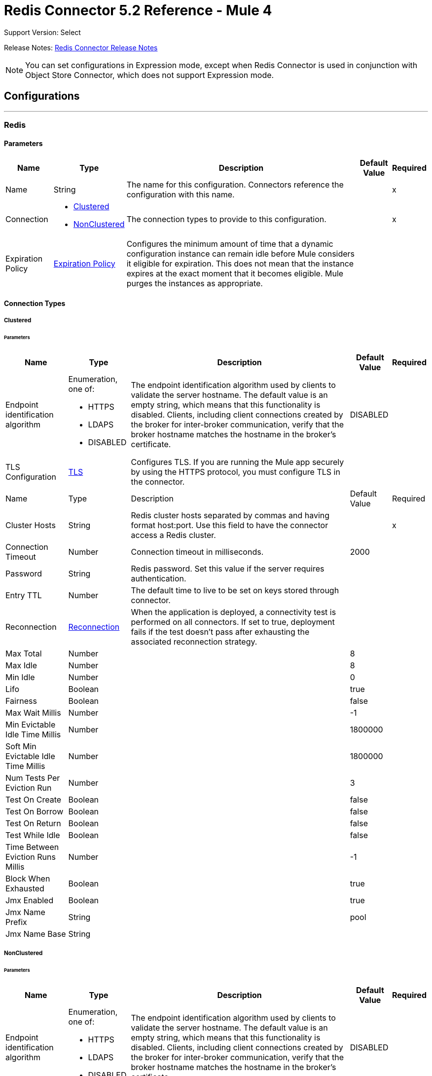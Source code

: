 = Redis Connector 5.2 Reference - Mule 4


Support Version: Select

Release Notes: xref:release-notes::connector/redis-connector-release-notes-mule-4.adoc[Redis Connector Release Notes]

[NOTE]
You can set configurations in Expression mode, except when Redis Connector is used in conjunction with Object Store Connector, which does not support Expression mode.

== Configurations
---
[[redis]]
=== Redis

==== Parameters
[%header%autowidth.spread]
|===
| Name | Type | Description | Default Value | Required
|Name | String | The name for this configuration. Connectors reference the configuration with this name. | | x
| Connection a| * <<redis_clustered, Clustered>>
* <<redis_nonclustered, NonClustered>>
 | The connection types to provide to this configuration. | | x
| Expiration Policy a| <<ExpirationPolicy>> |  Configures the minimum amount of time that a dynamic configuration instance can remain idle before Mule considers it eligible for expiration. This does not mean that the instance expires at the exact moment that it becomes eligible. Mule purges the instances as appropriate. |  |
|===

==== Connection Types
[[redis_clustered]]
===== Clustered

====== Parameters
[%header%autowidth.spread]
|===
| Name | Type | Description | Default Value | Required
| Endpoint identification algorithm a| Enumeration, one of:

** HTTPS
** LDAPS
** DISABLED | The endpoint identification algorithm used by clients to validate the server hostname. The default value is an empty string, which means that this functionality is disabled. Clients, including client connections created by the broker for inter-broker communication, verify that the broker hostname matches the hostname in the broker's certificate. |  DISABLED |
| TLS Configuration a| <<Tls>> |  Configures TLS. If you are running the Mule app securely by using the HTTPS protocol, you must configure TLS in the connector.
| |
| Name | Type | Description | Default Value | Required
| Cluster Hosts a| String |  Redis cluster hosts separated by commas and having format host:port. Use this field to have the connector access a Redis cluster. |  | x
| Connection Timeout a| Number |  Connection timeout in milliseconds. |  2000 |
| Password a| String |  Redis password. Set this value if the server requires authentication. |  |
| Entry TTL a| Number |  The default time to live to be set on keys stored through connector. |  |
| Reconnection a| <<Reconnection>> |  When the application is deployed, a connectivity test is performed on all connectors. If set to true, deployment fails if the test doesn't pass after exhausting the associated reconnection strategy. |  |
| Max Total a| Number |  |  8 |
| Max Idle a| Number |  |  8 |
| Min Idle a| Number |  |  0 |
| Lifo a| Boolean |  |  true |
| Fairness a| Boolean |  |  false |
| Max Wait Millis a| Number |  |  -1 |
| Min Evictable Idle Time Millis a| Number |  |  1800000 |
| Soft Min Evictable Idle Time Millis a| Number |  |  1800000 |
| Num Tests Per Eviction Run a| Number |  |  3 |
| Test On Create a| Boolean |  |  false |
| Test On Borrow a| Boolean |  |  false |
| Test On Return a| Boolean |  |  false |
| Test While Idle a| Boolean |  |  false |
| Time Between Eviction Runs Millis a| Number |  |  -1 |
| Block When Exhausted a| Boolean |  |  true |
| Jmx Enabled a| Boolean |  |  true |
| Jmx Name Prefix a| String |  |  pool |
| Jmx Name Base a| String |  |  |
|===
[[redis_nonclustered]]
===== NonClustered


====== Parameters
[%header%autowidth.spread]
|===
| Name | Type | Description | Default Value | Required
| Endpoint identification algorithm a| Enumeration, one of:

** HTTPS
** LDAPS
** DISABLED |  The endpoint identification algorithm used by clients to validate the server hostname. The default value is an empty string, which means that this functionality is disabled. Clients, including client connections created by the broker for inter-broker communication, verify that the broker hostname matches the hostname in the broker's certificate. |  DISABLED |
| TLS Configuration a| <<Tls>> | Configures TLS. If you are running the Mule app securely by using the HTTPS protocol, you must configure TLS in the connector.
  | |
| Host a| String |  Redis host. Use this field to have the connector access a Redis server that is not part of a cluster. |  localhost |
| Port a| Number |  The port on which the Redis server is running. |  6379 |
| Connection Timeout a| Number |  Connection timeout in milliseconds. |  2000 |
| Password a| String |  Redis password. Set this in case that the server requires authentication. |  |
| Entry TTL a| Number |  The default time to live to be set on keys stored through connector. |  |
| Reconnection a| <<Reconnection>> |  When the application is deployed, a connectivity test is performed on all connectors. If set to true, deployment fails if the test doesn't pass after exhausting the associated reconnection strategy |  |
| Max Total a| Number |  |  8 |
| Max Idle a| Number |  |  8 |
| Min Idle a| Number |  |  0 |
| Lifo a| Boolean |  |  true |
| Fairness a| Boolean |  |  false |
| Max Wait Millis a| Number |  |  -1 |
| Min Evictable Idle Time Millis a| Number |  |  1800000 |
| Soft Min Evictable Idle Time Millis a| Number |  |  1800000 |
| Num Tests Per Eviction Run a| Number |  |  3 |
| Test On Create a| Boolean |  |  false |
| Test On Borrow a| Boolean |  |  false |
| Test On Return a| Boolean |  |  false |
| Test While Idle a| Boolean |  |  false |
| Time Between Eviction Runs Millis a| Number |  |  -1 |
| Block When Exhausted a| Boolean |  |  true |
| Jmx Enabled a| Boolean |  |  true |
| Jmx Name Prefix a| String |  |  pool |
| Jmx Name Base a| String |  |  |
|===

== Supported Operations

* <<addToSet>>
* <<addToSortedSet>>
* <<decrement>>
* <<del>>
* <<exists>>
* <<expire>>
* <<expireAt>>
* <<get>>
* <<getAllFromHash>>
* <<getFromHash>>
* <<getRangeByIndex>>
* <<getRangeByScore>>
* <<getTtl>>
* <<increment>>
* <<incrementHash>>
* <<incrementSortedSet>>
* <<persist>>
* <<popFromList>>
* <<popFromSet>>
* <<publish>>
* <<pushToList>>
* <<randomMemberFromSet>>
* <<set>>
* <<setInHash>>

== Associated Sources

* <<subscribe>>


== Operations

[[addToSet]]
=== Add To Set
`<redis:add-to-set>`


Add the message payload to the set stored at the specified key. If the key does not exist, a new key holding a set is created.


==== Parameters
[%header%autowidth.spread]
|===
| Name | Type | Description | Default Value | Required
| Configuration | String | The name of the configuration to use. | | x
| Key a| String |  Key to use for SADD |  | x
| Value a| String |  The value to set. |  `#[payload]` |
| Must Succeed a| Boolean |  If true, ensures that adding to the set is successful (that is, no pre-existing identical value is in the set) |  false |
| Target Variable a| String |  The name of a variable that stores the operation's output. |  |
| Target Value a| String |  An expression that evaluates against the operation's output. The outcome of the expression is stored in the target variable. |  `#[payload]` |
| Reconnection Strategy a| * <<reconnect>>
* <<reconnect-forever>> |  A retry strategy in case of connectivity errors. |  |
|===

==== Output
[%autowidth.spread]
|===
|Type |String
|===

=== For Configurations
* <<redis>>

==== Throws
* REDIS:CONNECTIVITY
* REDIS:INVALID_CONFIGURATION
* REDIS:INVALID_REQUEST_DATA
* REDIS:INVALID_STRUCTURE_FOR_INPUT_DATA
* REDIS:RETRY_EXHAUSTED
* REDIS:UNKNOWN
* REDIS:UNABLE_TO_UNSUBSCRIBE


[[addToSortedSet]]
=== Add To Sorted Set
`<redis:add-to-sorted-set>`


Add the message payload with the desired score to the sorted set stored at the specified key. If the key does not exist, a new key holding a sorted set is created.


==== Parameters
[%header%autowidth.spread]
|===
| Name | Type | Description | Default Value | Required
| Configuration | String | The name of the configuration to use. | | x
| Key a| String |  Key to use for ZADD |  | x
| Value a| String |  The value to set. |  `#[payload]` |
| Score a| Number |  Score to use for the value |  | x
| Must Succeed a| Boolean |  If true, ensures that adding to the set is successful (that is, no pre-existing identical value is in the set) |  false |
| Target Variable a| String |  The name of a variable that stores the operation's output. |  |
| Target Value a| String |  An expression that evaluates against the operation’s output. The expression outcome is stored in the target variable. |  `#[payload]` |
| Reconnection Strategy a| * <<reconnect>>
* <<reconnect-forever>> |  A retry strategy in case of connectivity errors. |  |
|===

==== Output
[%autowidth.spread]
|===
|Type |String
|===

=== For Configurations
* <<redis>>

==== Throws
* REDIS:
* REDIS:INVALID_CONFIGURATION
* REDIS:INVALID_REQUEST_DATA
* REDIS:INVALID_STRUCTURE_FOR_INPUT_DATA
* REDIS:RETRY_EXHAUSTED
* REDIS:UNKNOWN
* REDIS:UNABLE_TO_UNSUBSCRIBE


[[decrement]]
=== Decrement
`<redis:decrement>`


Decrements the number stored at key by step. If the key does not exist, it is set to 0 before performing the operation. An error is returned if the key contains a value of the wrong type or contains data that cannot be represented as integer.


==== Parameters
[%header%autowidth.spread]
|===
| Name | Type | Description | Default Value | Required
| Configuration | String | The name of the configuration to use. | | x
| Key a| String |  Key to use for DECR. |  | x
| Step a| Number |  Step used for the increment. |  1 |
| Target Variable a| String |  The name of a variable that stores the operation's output. |  |
| Target Value a| String |  An expression that evaluates against the operation’s output. The expression outcome is stored in the target variable. |  `#[payload]` |
| Reconnection Strategy a| * <<reconnect>>
* <<reconnect-forever>> |  A retry strategy in case of connectivity errors. |  |
|===

==== Output
[%autowidth.spread]
|===
|Type |Number
|===

=== For Configurations
* <<redis>>

==== Throws
* REDIS:CONNECTIVITY
* REDIS:INVALID_CONFIGURATION
* REDIS:INVALID_REQUEST_DATA
* REDIS:INVALID_STRUCTURE_FOR_INPUT_DATA
* REDIS:RETRY_EXHAUSTED
* REDIS:UNKNOWN
* REDIS:UNABLE_TO_UNSUBSCRIBE


[[del]]
=== Del
`<redis:del>`


Remove the specified key. A key is ignored if it does not exist.


==== Parameters
[%header%autowidth.spread]
|===
| Name | Type | Description | Default Value | Required
| Configuration | String | The name of the configuration to use. | | x
| Key a| String |  Key to use for DEL |  | x
| Target Variable a| String |  The name of a variable that stores the operation's output. |  |
| Target Value a| String |  An expression that evaluates against the operation's output. The outcome of the expression is stored in the target variable. |  `#[payload]` |
| Reconnection Strategy a| * <<reconnect>>
* <<reconnect-forever>> |  A retry strategy in case of connectivity errors. |  |
|===

==== Output
[%autowidth.spread]
|===
|Type |Number
|===

=== For Configurations
* <<redis>>

==== Throws
* REDIS:CONNECTIVITY
* REDIS:INVALID_CONFIGURATION
* REDIS:INVALID_REQUEST_DATA
* REDIS:INVALID_STRUCTURE_FOR_INPUT_DATA
* REDIS:RETRY_EXHAUSTED
* REDIS:UNKNOWN
* REDIS:UNABLE_TO_UNSUBSCRIBE


[[exists]]
=== Exists
`<redis:exists>`


Test if the specified key exists.


==== Parameters
[%header%autowidth.spread]
|===
| Name | Type | Description | Default Value | Required
| Configuration | String | The name of the configuration to use. | | x
| Key a| String |  Key to use for EXISTS |  | x
| Target Variable a| String |  The name of a variable that stores the operation's output. |  |
| Target Value a| String |  An expression that evaluates against the operation’s output. The expression outcome is stored in the target variable. |  `#[payload]` |
| Reconnection Strategy a| * <<reconnect>>
* <<reconnect-forever>> |  A retry strategy in case of connectivity errors. |  |
|===

==== Output
[%autowidth.spread]
|===
|Type |Boolean
|===

=== For Configurations
* <<redis>>

==== Throws
* REDIS:CONNECTIVITY
* REDIS:INVALID_CONFIGURATION
* REDIS:INVALID_REQUEST_DATA
* REDIS:INVALID_STRUCTURE_FOR_INPUT_DATA
* REDIS:RETRY_EXHAUSTED
* REDIS:UNKNOWN
* REDIS:UNABLE_TO_UNSUBSCRIBE


[[expire]]
=== Expire
`<redis:expire>`


Set a timeout on the specified key.


==== Parameters
[%header%autowidth.spread]
|===
| Name | Type | Description | Default Value | Required
| Configuration | String | The name of the configuration to use. | | x
| Key a| String |  The key in the sorted set. |  | x
| Seconds a| Number |  The time to live in seconds. |  | x
| Target Variable a| String |  The name of a variable that stores the operation's output. |  |
| Target Value a| String |  An expression that evaluates against the operation’s output. The expression outcome is stored in the target variable. |  `#[payload]` |
| Reconnection Strategy a| * <<reconnect>>
* <<reconnect-forever>> |  A retry strategy in case of connectivity errors. |  |
|===

==== Output
[%autowidth.spread]
|===
|Type |Boolean
|===

=== For Configurations
* <<redis>>

==== Throws
* REDIS:CONNECTIVITY
* REDIS:INVALID_CONFIGURATION
* REDIS:INVALID_REQUEST_DATA
* REDIS:INVALID_STRUCTURE_FOR_INPUT_DATA
* REDIS:RETRY_EXHAUSTED
* REDIS:UNKNOWN
* REDIS:UNABLE_TO_UNSUBSCRIBE


[[expireAt]]
=== Expire At
`<redis:expire-at>`


Set a timeout in the form of a UNIX timestamp (number of seconds elapsed since 1 Jan 1970) on the specified key.


==== Parameters
[%header%autowidth.spread]
|===
| Name | Type | Description | Default Value | Required
| Configuration | String | The name of the configuration to use. | | x
| Key a| String |  The key in the sorted set. |  | x
| Unix Time a| Number |  The UNIX timestamp in seconds. |  | x
| Target Variable a| String |  The name of a variable that stores the operation's output. |  |
| Target Value a| String |  An expression that evaluates against the operation’s output. The expression outcome is stored in the target variable. |  `#[payload]` |
| Reconnection Strategy a| * <<reconnect>>
* <<reconnect-forever>> |  A retry strategy in case of connectivity errors. |  |
|===

==== Output
[%autowidth.spread]
|===
|Type |Boolean
|===

=== For Configurations
* <<redis>>

==== Throws
* REDIS:CONNECTIVITY
* REDIS:INVALID_CONFIGURATION
* REDIS:INVALID_REQUEST_DATA
* REDIS:INVALID_STRUCTURE_FOR_INPUT_DATA
* REDIS:RETRY_EXHAUSTED
* REDIS:UNKNOWN
* REDIS:UNABLE_TO_UNSUBSCRIBE


[[get]]
=== Get
`<redis:get>`


Get the value of the specified key. If the key does not exist, a null vavlue is returned.


==== Parameters
[%header%autowidth.spread]
|===
| Name | Type | Description | Default Value | Required
| Configuration | String | The name of the configuration to use. | | x
| Key a| String |  Key to use for GET |  | x
| Target Variable a| String |  The name of a variable that stores the operation's output. |  |
| Target Value a| String |  An expression that evaluates against the operation’s output. The expression outcome is stored in the target variable. |  `#[payload]` |
| Reconnection Strategy a| * <<reconnect>>
* <<reconnect-forever>> |  A retry strategy in case of connectivity errors. |  |
|===

==== Output
[%autowidth.spread]
|===
|Type |String
|===

=== For Configurations
* <<redis>>

==== Throws
* REDIS:CONNECTIVITY
* REDIS:INVALID_CONFIGURATION
* REDIS:INVALID_REQUEST_DATA
* REDIS:INVALID_STRUCTURE_FOR_INPUT_DATA
* REDIS:RETRY_EXHAUSTED
* REDIS:UNKNOWN
* REDIS:UNABLE_TO_UNSUBSCRIBE


[[getAllFromHash]]
=== Get All From Hash
`<redis:get-all-from-hash>`


Get all fields and values of the hash stored at the specified key. If the field or the hash don't exist, a null value is returned.


==== Parameters
[%header%autowidth.spread]
|===
| Name | Type | Description | Default Value | Required
| Configuration | String | The name of the configuration to use. | | x
| Key a| String |  Key to use for HGETALL |  | x
| Target Variable a| String |  The name of a variable that stores the operation's output. |  |
| Target Value a| String |  An expression that evaluates against the operation’s output. The expression outcome is stored in the target variable. |  `#[payload]` |
| Reconnection Strategy a| * <<reconnect>>
* <<reconnect-forever>> |  A retry strategy in case of connectivity errors. |  |
|===

==== Output
[%autowidth.spread]
|===
|Type |Object
|===

=== For Configurations
* <<redis>>

==== Throws
* REDIS:CONNECTIVITY
* REDIS:INVALID_CONFIGURATION
* REDIS:INVALID_REQUEST_DATA
* REDIS:INVALID_STRUCTURE_FOR_INPUT_DATA
* REDIS:RETRY_EXHAUSTED
* REDIS:UNKNOWN
* REDIS:UNABLE_TO_UNSUBSCRIBE


[[getFromHash]]
=== Get From Hash
`<redis:get-from-hash>`


Get the value stored at the specified field in the hash at the specified key. If the field or the hash don't exist, a null value is returned.


==== Parameters
[%header%autowidth.spread]
|===
| Name | Type | Description | Default Value | Required
| Configuration | String | The name of the configuration to use. | | x
| Key a| String |  Key to use for HGET |  | x
| Field a| String |  Field to use for HGET |  | x
| Target Variable a| String |  The name of a variable that stores the operation's output. |  |
| Target Value a| String |  An expression that evaluates against the operation’s output. The expression outcome is stored in the target variable. |  `#[payload]` |
| Reconnection Strategy a| * <<reconnect>>
* <<reconnect-forever>> |  A retry strategy in case of connectivity errors. |  |
|===

==== Output
[%autowidth.spread]
|===
|Type |String
|===

=== For Configurations
* <<redis>>

==== Throws
* REDIS:CONNECTIVITY
* REDIS:INVALID_CONFIGURATION
* REDIS:INVALID_REQUEST_DATA
* REDIS:INVALID_STRUCTURE_FOR_INPUT_DATA
* REDIS:RETRY_EXHAUSTED
* REDIS:UNKNOWN
* REDIS:UNABLE_TO_UNSUBSCRIBE


[[getRangeByIndex]]
=== Get Range By Index
`<redis:get-range-by-index>`


Retrieve a range of values from the sorted set stored at the specified key. The range of values is defined by indices in the sorted set and sorted as desired.


==== Parameters
[%header%autowidth.spread]
|===
| Name | Type | Description | Default Value | Required
| Configuration | String | The name of the configuration to use. | | x
| Key a| String |  Key to use for ZRANGE/ZREVRANGE |  | x
| Start a| Number |  Range start index |  | x
| End a| Number |  Range end index |  | x
| Ascending Order a| Boolean |  Index order for sorting the range. If the parameter is set to true, the range is sorted in ascending order. If the parameter is set to false, the range is sorted in descending order. |  true |
| Target Variable a| String |  The name of a variable that stores the operation's output. |  |
| Target Value a| String |  An expression that evaluates against the operation’s output. The expression outcome is stored in the target variable. |  `#[payload]` |
| Reconnection Strategy a| * <<reconnect>>
* <<reconnect-forever>> |  A retry strategy in case of connectivity errors. |  |
|===

==== Output
[%autowidth.spread]
|===
|Type |Array of String
|===

=== For Configurations
* <<redis>>

==== Throws
* REDIS:CONNECTIVITY
* REDIS:INVALID_CONFIGURATION
* REDIS:INVALID_REQUEST_DATA
* REDIS:INVALID_STRUCTURE_FOR_INPUT_DATA
* REDIS:RETRY_EXHAUSTED
* REDIS:UNKNOWN
* REDIS:UNABLE_TO_UNSUBSCRIBE


[[getRangeByScore]]
=== Get Range By Score
`<redis:get-range-by-score>`


Retrieve a range of values from the sorted set stored at the specified key. The range of values is defined by scores in the sorted set and sorted as desired.


==== Parameters
[%header%autowidth.spread]
|===
| Name | Type | Description | Default Value | Required
| Configuration | String | The name of the configuration to use. | | x
| Key a| String |  Key to use for ZRANGEBYSCORE and ZREVRANGEBYSCORE |  | x
| Min a| Number |  Range start score |  | x
| Max a| Number |  Range end score |  | x
| Ascending Order a| Boolean |  Score order for sorting the range. If the parameter is set to true, the range is sorted in ascending order. If the parameter is set to false, the range is sorted in descending order. |  true |
| Target Variable a| String |  The name of a variable that stores the operation's output. |  |
| Target Value a| String |  An expression that evaluates against the operation’s output. The expression outcome is stored in the target variable. |  `#[payload]` |
| Reconnection Strategy a| * <<reconnect>>
* <<reconnect-forever>> |  A retry strategy in case of connectivity errors. |  |
|===

==== Output
[%autowidth.spread]
|===
|Type |Array of String
|===

=== For Configurations
* <<redis>>

==== Throws
* REDIS:CONNECTIVITY
* REDIS:INVALID_CONFIGURATION
* REDIS:INVALID_REQUEST_DATA
* REDIS:INVALID_STRUCTURE_FOR_INPUT_DATA
* REDIS:RETRY_EXHAUSTED
* REDIS:UNKNOWN
* REDIS:UNABLE_TO_UNSUBSCRIBE


[[getTtl]]
=== Get TTL
`<redis:get-ttl>`


Get the remaining time to live of a volatile key, in seconds.


==== Parameters
[%header%autowidth.spread]
|===
| Name | Type | Description | Default Value | Required
| Configuration | String | The name of the configuration to use. | | x
| Key a| String |  The key in the sorted set. |  | x
| Target Variable a| String |  The name of a variable that stores the operation's output. |  |
| Target Value a| String |  An expression that evaluates against the operation’s output. The expression outcome is stored in the target variable. |  `#[payload]` |
| Reconnection Strategy a| * <<reconnect>>
* <<reconnect-forever>> |  A retry strategy in case of connectivity errors. |  |
|===

==== Output
[%autowidth.spread]
|===
|Type |Number
|===

=== For Configurations
* <<redis>>

==== Throws
* REDIS:CONNECTIVITY
* REDIS:INVALID_CONFIGURATION
* REDIS:INVALID_REQUEST_DATA
* REDIS:INVALID_STRUCTURE_FOR_INPUT_DATA
* REDIS:RETRY_EXHAUSTED
* REDIS:UNKNOWN
* REDIS:UNABLE_TO_UNSUBSCRIBE


[[increment]]
=== Increment
`<redis:increment>`


Increments the number stored at key by step. If the key does not exist, it is set to 0 before performing the operation. An error is returned if the key contains a value of the wrong type or contains data that can not be represented as integer.


==== Parameters
[%header%autowidth.spread]
|===
| Name | Type | Description | Default Value | Required
| Configuration | String | The name of the configuration to use. | | x
| Key a| String |  Key to use for INCR. |  | x
| Step a| Number |  Step used for the increment. |  1 |
| Target Variable a| String |  The name of a variable that stores the operation's output. |  |
| Target Value a| String |  An expression that evaluates against the operation’s output. The expression outcome is stored in the target variable. |  `#[payload]` |
| Reconnection Strategy a| * <<reconnect>>
* <<reconnect-forever>> |  A retry strategy in case of connectivity errors. |  |
|===

==== Output
[%autowidth.spread]
|===
|Type |Number
|===

=== For Configurations
* <<redis>>

==== Throws
* REDIS:CONNECTIVITY
* REDIS:INVALID_CONFIGURATION
* REDIS:INVALID_REQUEST_DATA
* REDIS:INVALID_STRUCTURE_FOR_INPUT_DATA
* REDIS:RETRY_EXHAUSTED
* REDIS:UNKNOWN
* REDIS:UNABLE_TO_UNSUBSCRIBE


[[incrementHash]]
=== Increment Hash
`<redis:increment-hash>`


Increments the number stored at field in the hash stored at key by increment. If the key does not exist, a new key holding a hash is created. If field does not exist the value is set to 0 before the operation is performed.


==== Parameters
[%header%autowidth.spread]
|===
| Name | Type | Description | Default Value | Required
| Configuration | String | The name of the configuration to use. | | x
| Key a| String |  Key to use for HGET |  | x
| Field a| String |  Field to use for HGET |  | x
| Step a| Number |  Step used for the increment. |  1 |
| Target Variable a| String |  The name of a variable that stores the operation's output. |  |
| Target Value a| String |  An expression that evaluates against the operation’s output. The expression outcome is stored in the target variable. |  `#[payload]` |
| Reconnection Strategy a| * <<reconnect>>
* <<reconnect-forever>> |  A retry strategy in case of connectivity errors. |  |
|===

==== Output
[%autowidth.spread]
|===
|Type |Number
|===

=== For Configurations
* <<redis>>

==== Throws
* REDIS:CONNECTIVITY
* REDIS:INVALID_CONFIGURATION
* REDIS:INVALID_REQUEST_DATA
* REDIS:INVALID_STRUCTURE_FOR_INPUT_DATA
* REDIS:RETRY_EXHAUSTED
* REDIS:UNKNOWN
* REDIS:UNABLE_TO_UNSUBSCRIBE


[[incrementSortedSet]]
=== Increment Sorted Set
`<redis:increment-sorted-set>`


Increments the score of member in the sorted set stored at key by increment. If member does not exist in the sorted set, it is added with increment as its score (as if its previous score was 0.0). If the key does not exist, a new sorted set with the specified member as its sole member is created.


==== Parameters
[%header%autowidth.spread]
|===
| Name | Type | Description | Default Value | Required
| Configuration | String | The name of the configuration to use. | | x
| Key a| String |  The key in the sorted set. |  | x
| Value a| String |  The value to set. |  `#[payload]` |
| Step a| Number |  The step to use to increment the score. |  | x
| Target Variable a| String |  The name of a variable that stores the operation's output. |  |
| Target Value a| String |  An expression that evaluates against the operation’s output. The expression outcome is stored in the target variable. |  `#[payload]` |
| Reconnection Strategy a| * <<reconnect>>
* <<reconnect-forever>> |  A retry strategy in case of connectivity errors. |  |
|===

==== Output
[%autowidth.spread]
|===
|Type |Number
|===

=== For Configurations
* <<redis>>

==== Throws
* REDIS:CONNECTIVITY
* REDIS:INVALID_CONFIGURATION
* REDIS:INVALID_REQUEST_DATA
* REDIS:INVALID_STRUCTURE_FOR_INPUT_DATA
* REDIS:RETRY_EXHAUSTED
* REDIS:UNKNOWN
* REDIS:UNABLE_TO_UNSUBSCRIBE


[[persist]]
=== Persist
`<redis:persist>`


Undo an expire or expireAt, turning the volatile key into a normal key.


==== Parameters
[%header%autowidth.spread]
|===
| Name | Type | Description | Default Value | Required
| Configuration | String | The name of the configuration to use. | | x
| Key a| String |  The key in the sorted set. |  | x
| Target Variable a| String |  The name of a variable that stores the operation's output. |  |
| Target Value a| String |  An expression that evaluates against the operation’s output. The expression outcome is stored in the target variable. |  `#[payload]` |
| Reconnection Strategy a| * <<reconnect>>
* <<reconnect-forever>> |  A retry strategy in case of connectivity errors. |  |
|===

==== Output
[%autowidth.spread]
|===
|Type |Boolean
|===

=== For Configurations
* <<redis>>

==== Throws
* REDIS:CONNECTIVITY
* REDIS:INVALID_CONFIGURATION
* REDIS:INVALID_REQUEST_DATA
* REDIS:INVALID_STRUCTURE_FOR_INPUT_DATA
* REDIS:RETRY_EXHAUSTED
* REDIS:UNKNOWN
* REDIS:UNABLE_TO_UNSUBSCRIBE


[[popFromList]]
=== Pop From List
`<redis:pop-from-list>`


Pop a value from the desired side of the list stored at the specified key.


==== Parameters
[%header%autowidth.spread]
|===
| Name | Type | Description | Default Value | Required
| Configuration | String | The name of the configuration to use. | | x
| Key a| String |  Key to use for LPOP/RPOP |  | x
| Pop Left a| boolean |  The side from which to pop the value. If the parameter is true, the value is popped from the left side. If the parameter is false, the value is popped from the right side. |  false |
| Target Variable a| String |  The name of a variable that stores the operation's output. |  |
| Target Value a| String |  An expression that evaluates against the operation’s output. The expression outcome is stored in the target variable. |  `#[payload]` |
| Reconnection Strategy a| * <<reconnect>>
* <<reconnect-forever>> |  A retry strategy in case of connectivity errors. |  |
|===

==== Output
[%autowidth.spread]
|===
|Type |String
|===

=== For Configurations
* <<redis>>

==== Throws
* REDIS:CONNECTIVITY
* REDIS:INVALID_CONFIGURATION
* REDIS:INVALID_REQUEST_DATA
* REDIS:INVALID_STRUCTURE_FOR_INPUT_DATA
* REDIS:RETRY_EXHAUSTED
* REDIS:UNKNOWN
* REDIS:UNABLE_TO_UNSUBSCRIBE


[[popFromSet]]
=== Pop From Set
`<redis:pop-from-set>`


Pops a random value from the set stored at the specified key.


==== Parameters
[%header%autowidth.spread]
|===
| Name | Type | Description | Default Value | Required
| Configuration | String | The name of the configuration to use. | | x
| Key a| String |  Key to use for SPOP |  | x
| Target Variable a| String |  The name of a variable that stores the operation's output. |  |
| Target Value a| String |  An expression that evaluates against the operation’s output. The expression outcome is stored in the target variable. |  `#[payload]` |
| Reconnection Strategy a| * <<reconnect>>
* <<reconnect-forever>> |  A retry strategy in case of connectivity errors. |  |
|===

==== Output
[%autowidth.spread]
|===
|Type |String
|===

=== For Configurations
* <<redis>>

==== Throws
* REDIS:CONNECTIVITY
* REDIS:INVALID_CONFIGURATION
* REDIS:INVALID_REQUEST_DATA
* REDIS:INVALID_STRUCTURE_FOR_INPUT_DATA
* REDIS:RETRY_EXHAUSTED
* REDIS:UNKNOWN
* REDIS:UNABLE_TO_UNSUBSCRIBE


[[publish]]
=== Publish
`<redis:publish>`


Publish the message payload to the specified channel.


==== Parameters
[%header%autowidth.spread]
|===
| Name | Type | Description | Default Value | Required
| Configuration | String | The name of the configuration to use. | | x
| Channel a| String |  Destination of the published message |  | x
| Message a| String |  The message to publish. |  | x
| Target Variable a| String |  The name of a variable that stores the operation's output. |  |
| Target Value a| String |  An expression that evaluates against the operation’s output. The expression outcome is stored in the target variable. |  `#[payload]` |
| Reconnection Strategy a| * <<reconnect>>
* <<reconnect-forever>> |  A retry strategy in case of connectivity errors. |  |
|===

==== Output
[%autowidth.spread]
|===
|Type |Boolean
|===

=== For Configurations
* <<redis>>

==== Throws
* REDIS:CONNECTIVITY
* REDIS:INVALID_CONFIGURATION
* REDIS:INVALID_REQUEST_DATA
* REDIS:INVALID_STRUCTURE_FOR_INPUT_DATA
* REDIS:RETRY_EXHAUSTED
* REDIS:UNKNOWN
* REDIS:UNABLE_TO_UNSUBSCRIBE


[[pushToList]]
=== Push To List
`<redis:push-to-list>`


Push the message payload to the desired side (LEFT or RIGHT) of the list stored at the specified key. If the key does not exist, a new key holding a list is created as long as ifExists is not true.


==== Parameters
[%header%autowidth.spread]
|===
| Name | Type | Description | Default Value | Required
| Configuration | String | The name of the configuration to use. | | x
| Key a| String |  Key to use for LPUSH or RPUSH, or LPUSHX or RPUSHX. |  | x
| Value a| String |  The value to push. |  `#[payload]` |
| Push Left a| Boolean |  Side that receives the pushed payload. If the parameter is true, push the payload on the left side. If the parameter is false, push the payload on the right side. |  false |
| If Exists a| Boolean |  If the parameter is true, execute LPUSHX or RPUSHX. If the parameter is false, execute LPUSH or RPUSH. |  false |
| Target Variable a| String |  The name of a variable that stores the operation's output. |  |
| Target Value a| String |  An expression that evaluates against the operation’s output. The expression outcome is stored in the target variable. |  `#[payload]` |
| Reconnection Strategy a| * <<reconnect>>
* <<reconnect-forever>> |  A retry strategy in case of connectivity errors. |  |
|===

==== Output
[%autowidth.spread]
|===
|Type |String
|===

=== For Configurations
* <<redis>>

==== Throws
* REDIS:CONNECTIVITY
* REDIS:INVALID_CONFIGURATION
* REDIS:INVALID_REQUEST_DATA
* REDIS:INVALID_STRUCTURE_FOR_INPUT_DATA
* REDIS:RETRY_EXHAUSTED
* REDIS:UNKNOWN
* REDIS:UNABLE_TO_UNSUBSCRIBE


[[randomMemberFromSet]]
=== Random Member From Set
`<redis:random-member-from-set>`


Reads a random value from the set stored at the specified key.


==== Parameters
[%header%autowidth.spread]
|===
| Name | Type | Description | Default Value | Required
| Configuration | String | The name of the configuration to use. | | x
| Key a| String |  Key to use for SRANDMEMBER |  | x
| Target Variable a| String |  The name of a variable that stores the operation's output. |  |
| Target Value a| String |  An expression that evaluates against the operation’s output. The expression outcome is stored in the target variable. |  `#[payload]` |
| Reconnection Strategy a| * <<reconnect>>
* <<reconnect-forever>> |  A retry strategy in case of connectivity errors. |  |
|===

==== Output
[%autowidth.spread]
|===
|Type |String
|===

=== For Configurations
* <<redis>>

==== Throws
* REDIS:CONNECTIVITY
* REDIS:INVALID_CONFIGURATION
* REDIS:INVALID_REQUEST_DATA
* REDIS:INVALID_STRUCTURE_FOR_INPUT_DATA
* REDIS:RETRY_EXHAUSTED
* REDIS:UNKNOWN
* REDIS:UNABLE_TO_UNSUBSCRIBE


[[set]]
=== Set
`<redis:set>`


Set the key to hold the payload. If the key already holds a value, it is overwritten, regardless of its type as long as ifNotExists is false.


==== Parameters
[%header%autowidth.spread]
|===
| Name | Type | Description | Default Value | Required
| Configuration | String | The name of the configuration to use. | | x
| Key a| String |  Key used to store payload |  | x
| Value a| String |  The value to set. |  `#[payload]` |
| Expire a| Number |  Set a timeout on the specified key in seconds. After the timeout the key is automatically deleted by the server. A key with an associated timeout is said to be volatile in Redis terminology. |  |
| If Not Exists a| Boolean |  If true, then execute SETNX on the Redis server, otherwise execute SET. |  false |
| Target Variable a| String |  The name of a variable that stores the operation's output. |  |
| Target Value a| String |  An expression that evaluates against the operation’s output. The expression outcome is stored in the target variable. |  `#[payload]` |
| Reconnection Strategy a| * <<reconnect>>
* <<reconnect-forever>> |  A retry strategy in case of connectivity errors. |  |
|===

==== Output
[%autowidth.spread]
|===
|Type |String
|===

=== For Configurations
* <<redis>>

==== Throws
* REDIS:CONNECTIVITY
* REDIS:INVALID_CONFIGURATION
* REDIS:INVALID_REQUEST_DATA
* REDIS:INVALID_STRUCTURE_FOR_INPUT_DATA
* REDIS:RETRY_EXHAUSTED
* REDIS:UNKNOWN
* REDIS:UNABLE_TO_UNSUBSCRIBE


[[setInHash]]
=== Set In Hash
`<redis:set-in-hash>`


Set the specified hash field to the message payload. If the key does not exist, a new key holding a hash is created as long as ifNotExists is true.


==== Parameters
[%header%autowidth.spread]
|===
| Name | Type | Description | Default Value | Required
| Configuration | String | The name of the configuration to use. | | x
| Key a| String |  Key to use for HSET |  | x
| Value a| String |  The value to set. |  `#[payload]` |
| Field a| String |  Field to use for HSET |  |
| If Not Exists a| Boolean |  If true execute HSETNX, otherwise HSET. |  false |
| Target Variable a| String |  The name of a variable that stores the operation's output. |  |
| Target Value a| String |  An expression that evaluates against the operation's output. The outcome of the expression is stored in the target variable. |  `#[payload]` |
| Reconnection Strategy a| * <<reconnect>>
* <<reconnect-forever>> |  A retry strategy in case of connectivity errors. |  |
|===

==== Output
[%autowidth.spread]
|===
|Type |String
|===

=== For Configurations
* <<redis>>

==== Throws
* REDIS:CONNECTIVITY
* REDIS:INVALID_CONFIGURATION
* REDIS:INVALID_REQUEST_DATA
* REDIS:INVALID_STRUCTURE_FOR_INPUT_DATA
* REDIS:RETRY_EXHAUSTED
* REDIS:UNKNOWN
* REDIS:UNABLE_TO_UNSUBSCRIBE


== Sources

[[subscribe]]
=== Subscribe
`<redis:subscribe>`


==== Parameters
[%header%autowidth.spread]
|===
| Name | Type | Description | Default Value | Required
| Configuration | String | The name of the configuration to use. | | x
| Channels a| Array of String |  A list of channel names or globbing patterns. |  | x
| Output Mime Type a| String |  The MIME type of the payload that this operation outputs. |  |
| Primary Node Only a| Boolean |  Whether this source should only be executed on the primary node when running in  a cluster. |  |
| Streaming Strategy a| * <<repeatable-in-memory-stream>>
* <<repeatable-file-store-stream>>
* non-repeatable-stream |  Configure to use repeatable streams. |  |
| Redelivery Policy a| <<RedeliveryPolicy>> |  Defines a policy for processing the redelivery of the same message. |  |
| Reconnection Strategy a| * <<reconnect>>
* <<reconnect-forever>> |  A retry strategy in case of connectivity errors. |  |
|===

==== Output
[%autowidth.spread]
|===
|Type |String
| Attributes Type a| <<SubscribeChannelAttributes>>
|===

=== For Configurations
* <<redis>>

== Types
[[Tls]]
=== TLS
[%header%autowidth.spread]
|===
| Field | Type | Description | Default Value | Required
| Enabled Protocols a| String | A comma-separated list of protocols enabled for this context. |  |
| Enabled Cipher Suites a| String | A comma-separated list of cipher suites enabled for this context. |  |
| Trust Store a| <<TrustStore>> |  |  |
| Key Store a| <<KeyStore>> |  |  |
| Revocation Check a| * <<standard-revocation-check>>
* <<custom-ocsp-responder>>
* <<crl-file>> |  |  |
|===
[[TrustStore]]
=== Trust Store
[%header%autowidth.spread]
|===
| Field | Type | Description | Default Value | Required
| Path a| String | The location (which will be resolved relative to the current classpath and file system, if possible) of the trust store. |  |
| Password a| String | The password used to protect the trust store. |  |
| Type a| String | The type of store used. |  |
| Algorithm a| String | The algorithm used by the trust store. |  |
| Insecure a| Boolean | If true, no certificate validations will be performed, rendering connections vulnerable to attacks. Use at your own risk. |  |
|===
[[KeyStore]]
=== Key Store
[%header%autowidth.spread]
|===
| Field | Type | Description | Default Value | Required
| Path a| String | The location (which will be resolved relative to the current classpath and file system, if possible) of the key store. |  |
| Type a| String | The type of store used. |  |
| Alias a| String | When the key store contains many private keys, this attribute indicates the alias of the key that should be used. If not defined, the first key in the file will be used by default. |  |
| Key Password a| String | The password used to protect the private key. |  |
| Password a| String | The password used to protect the key store. |  |
| Algorithm a| String | The algorithm used by the key store. |  |
|===
[[standard-revocation-check]]
=== Standard Revocation Check
[%header%autowidth.spread]
|===
| Field | Type | Description | Default Value | Required
| Only End Entities a| Boolean | Only verify the last element of the certificate chain. |  |
| Prefer Crls a| Boolean | Try CRL instead of OCSP first. |  |
| No Fallback a| Boolean | Do not use the secondary checking method (the one not selected before). |  |
| Soft Fail a| Boolean | Avoid verification failure when the revocation server can not be reached or is busy. |  |
|===
[[custom-ocsp-responder]]
=== Custom Ocsp Responder
[%header%autowidth.spread]
|===
| Field | Type | Description | Default Value | Required
| Url a| String | The URL of the OCSP responder. |  |
| Cert Alias a| String | Alias of the signing certificate for the OCSP response (must be in the trust store), if present. |  |
|===
[[crl-file]]
=== Crl File
[%header%autowidth.spread]
|===
| Field | Type | Description | Default Value | Required
| Path a| String | The path to the CRL file. |  |
|===

[[Reconnection]]
=== Reconnection

[%header%autowidth.spread]
|===
| Field | Type | Description | Default Value | Required
| Fails Deployment a| Boolean | When the application is deployed, a connectivity test is performed on all connectors. If set to true, deployment fails if the test doesn't pass after exhausting the associated reconnection strategy. |  |
| Reconnection Strategy a| * <<reconnect>>
* <<reconnect-forever>> | The reconnection strategy to use. |  |
|===

[[reconnect]]
=== Reconnect

[%header%autowidth.spread]
|===
| Field | Type | Description | Default Value | Required
| Frequency a| Number | How often in milliseconds to reconnect. | |
| Count a| Number | How many reconnection attempts to make. | |
| blocking |Boolean |If false, the reconnection strategy runs in a separate, non-blocking thread. |true |
|===

[[reconnect-forever]]
=== Reconnect Forever

[%header%autowidth.spread]
|===
| Field | Type | Description | Default Value | Required
| Frequency a| Number | How often in milliseconds to reconnect. | |
| blocking |Boolean |If false, the reconnection strategy runs in a separate, non-blocking thread. |true |
|===

[[ExpirationPolicy]]
=== Expiration Policy

[%header%autowidth.spread]
|===
| Field | Type | Description | Default Value | Required
| Max Idle Time a| Number | A scalar time value for the maximum amount of time a dynamic configuration instance should be allowed to be idle before it's considered eligible for expiration. |  |
| Time Unit a| Enumeration, one of:

** NANOSECONDS
** MICROSECONDS
** MILLISECONDS
** SECONDS
** MINUTES
** HOURS
** DAYS | A time unit that qualifies the maxIdleTime attribute |  |
|===

[[SubscribeChannelAttributes]]
=== Subscribe Channel Attributes

[%header%autowidth.spread]
|===
| Field | Type | Description | Default Value | Required
| Channel a| String |  |  |
|===

[[repeatable-in-memory-stream]]
=== Repeatable In Memory Stream

[%header%autowidth.spread]
|===
| Field | Type | Description | Default Value | Required
| Initial Buffer Size a| Number | The amount of memory that will be allocated to consume the stream and provide random access to it. If the stream contains more data than can be fit into this buffer, then the buffer expands according to the bufferSizeIncrement attribute, with an upper limit of maxInMemorySize. |  |
| Buffer Size Increment a| Number | This is by how much the buffer size will be expanded if it exceeds its initial size. Setting a value of zero or lower means that the buffer should not expand, meaning that a STREAM_MAXIMUM_SIZE_EXCEEDED error is raised when the buffer gets full. |  |
| Max Buffer Size a| Number | The maximum amount of memory to use. If more memory is used, a STREAM_MAXIMUM_SIZE_EXCEEDED error is raised. A value lower than or equal to zero means no limit. |  |
| Buffer Unit a| Enumeration, one of:

** BYTE
** KB
** MB
** GB | The unit in which all these attributes are expressed |  |
|===

[[repeatable-file-store-stream]]
=== Repeatable File Store Stream

[%header%autowidth.spread]
|===
| Field | Type | Description | Default Value | Required
| Max In Memory Size a| Number | Defines the maximum memory that the stream should use to keep data in memory. If more than that is consumed then it will start to buffer the content on disk. |  |
| Buffer Unit a| Enumeration, one of:

** BYTE
** KB
** MB
** GB | The unit in which maxInMemorySize is expressed |  |
|===

[[RedeliveryPolicy]]
=== Redelivery Policy

[%header%autowidth.spread]
|===
| Field | Type | Description | Default Value | Required
| Max Redelivery Count a| Number | The maximum number of times a message can be redelivered and processed unsuccessfully before triggering process-failed-message |  |
| Use Secure Hash a| Boolean | Whether to use a secure hash algorithm to identify a redelivered message. |  |
| Message Digest Algorithm a| String | The secure hashing algorithm to use. If not set, the default is SHA-256. |  |
| Id Expression a| String | Defines one or more expressions to use to determine when a message has been redelivered. This property may only be set if useSecureHash is false. |  |
| Object Store a| Object Store | The object store where the redelivery counter for each message is going to be stored. |  |
|===

== See Also

https://help.mulesoft.com[MuleSoft Help Center]
